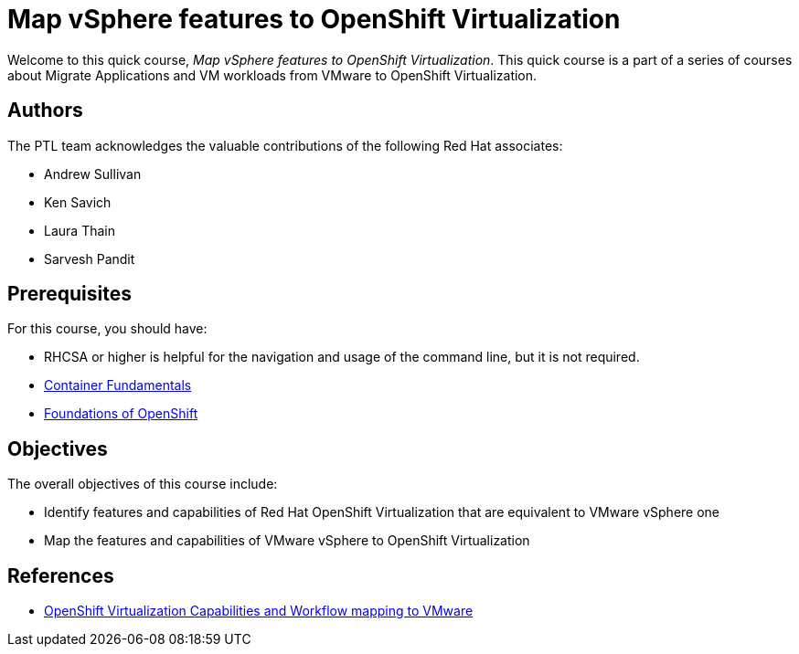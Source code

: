 = Map vSphere features to OpenShift Virtualization
:navtitle: Home

Welcome to this quick course, _Map vSphere features to OpenShift Virtualization_.
This quick course is a part of a series of courses about Migrate Applications and VM workloads from VMware to OpenShift Virtualization.

== Authors

The PTL team acknowledges the valuable contributions of the following Red Hat associates:

* Andrew Sullivan
* Ken Savich
* Laura Thain
* Sarvesh Pandit

== Prerequisites

For this course, you should have:

* RHCSA or higher is helpful for the navigation and usage of the command line, but it is not required.
* https://developers.redhat.com/learn/openshift/container-fundamentals[Container Fundamentals]
* https://developers.redhat.com/learn/openshift/foundations-openshift[Foundations of OpenShift]

== Objectives

The overall objectives of this course include:

* Identify features and capabilities of Red Hat OpenShift Virtualization that are equivalent to VMware vSphere one
* Map the features and capabilities of VMware vSphere to OpenShift Virtualization

== References

* https://docs.google.com/presentation/d/1-JXkZ50nODr7pBTuD7qyaCdTCLUqSD5QZYABxQhmCqg/edit#slide=id.ga63efbaffa_0_1625[OpenShift Virtualization Capabilities and Workflow mapping to VMware]